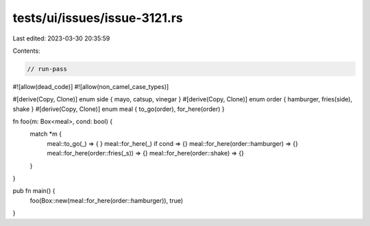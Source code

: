 tests/ui/issues/issue-3121.rs
=============================

Last edited: 2023-03-30 20:35:59

Contents:

.. code-block:: rs

    // run-pass
#![allow(dead_code)]
#![allow(non_camel_case_types)]

#[derive(Copy, Clone)]
enum side { mayo, catsup, vinegar }
#[derive(Copy, Clone)]
enum order { hamburger, fries(side), shake }
#[derive(Copy, Clone)]
enum meal { to_go(order), for_here(order) }

fn foo(m: Box<meal>, cond: bool) {
    match *m {
      meal::to_go(_) => { }
      meal::for_here(_) if cond => {}
      meal::for_here(order::hamburger) => {}
      meal::for_here(order::fries(_s)) => {}
      meal::for_here(order::shake) => {}
    }
}

pub fn main() {
    foo(Box::new(meal::for_here(order::hamburger)), true)
}


